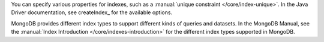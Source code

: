 You can specify various properties for indexes, such as a
:manual:`unique constraint </core/index-unique>`. In the Java Driver documentation,
see createIndex_ for the available options.

MongoDB provides different index types to support different
kinds of queries and datasets. In the MongoDB Manual, see the
:manual:`Index Introduction </core/indexes-introduction>` for the
different index types supported in MongoDB.

